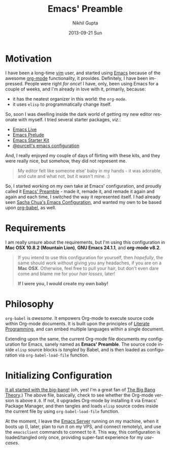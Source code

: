#+TITLE: Emacs' Preamble
#+AUTHOR: Nikhil Gupta
#+EMAIL: me@nikhgupta.com
#+DATE: 2013-09-21 Sun
#+DESCRIPTION: Configuration for Emacs in a literal-programming (self-documenting) style.
#+KEYWORDS: org babel emacs configuration
#+LANGUAGE: en
#+OPTIONS:   H:3 num:nil toc:2 \n:nil @:t ::t |:t ^:t -:t f:t *:t <:t
#+OPTIONS:   TeX:t LaTeX:nil skip:nil d:nil todo:t pri:nil tags:nil
#+INFOJS_OPT: view:nil toc:nil ltoc:t mouse:underline buttons:0 path:http://orgmode.org/org-info.js
#+EXPORT_SELECT_TAGS: export
#+EXPORT_EXCLUDE_TAGS: noexport notangle
#+LINK_UP:
#+LINK_HOME: 
#+STARTUP: hidestars odd overview noinlineimages latexpreview nohideblocks

* Motivation
  
  I have been a long-time [[http://www.vim.org][vim]] user, and started using [[http://gnu.org/s/emacs][Emacs]] because of
  the awesome [[http://orgmode.org][org-mode]] functionality, it provides. Definitely, I have
  been impressed. People were right /for once/! I have, only, been using
  Emacs for a couple of weeks, and I'm already in love with it,
  primarily, because:
  - it has the neatest organizer in this world: the =org-mode=.
  - it uses =elisp= to programmatically change itself.

  So, soon I was dwelling inside the dark world of getting my new
  editor resonate with myself. I tried several starter packages, /viz./:
  - [[https://github.com/overtone/emacs-live][Emacs Live]]
  - [[http://github.com/bbatsov/prelude][Emacs Prelude]]
  - [[http://eschulte.github.io/emacs24-starter-kit/][Emacs Starter Kit]]
  - [[https://github.com/purcell/emacs.d][@purcell's emacs configuration]]

  And, I really enjoyed my couple of days of flirting with these kits,
  and they were really nice, but somehow, they did not represent
  me.

  #+BEGIN_QUOTE
  My editor felt like someone else' baby in my hands - it was
  adorable, and cute and what not, but it wasn't mine. :)
  #+END_QUOTE

  So, I started working on my own take at Emacs' configuration, and
  proudly called it [[http://github.com/nikhgupta/preamble][Emacs' Preamble]] - made it, remade it, and remade
  it again and again and each time, I switched the way it represented
  itself. I had already seen [[http://dl.dropboxusercontent.com/u/3968124/sacha-emacs.html][Sacha Chua's Emacs Configuration]], and
  wanted my own to be based upon [[http://orgmode.org/worg/org-contrib/babel/][org-babel]], as well.

* Requirements
  I am really unsure about the requirements, but I'm using this
  configuration in *Mac OSX 10.8.2 (Mountain Lion)*, *GNU Emacs
  24.1.1*, and *org-mode v8.2*.

  #+BEGIN_QUOTE
  If you intend to use this configuration for yourself, then
  /hopefully/, the same should work without giving you any headaches,
  if you are on a *Mac OSX*. Otherwise, feel free to pull your hair,
  but don't even dare come and blame me for your /hair losses/, later!

  *If I were you, I would create my own baby!*
  #+END_QUOTE

* Philosophy
  =org-babel= is /awesome/. It empowers Org-mode to execute source
  code within Org-mode documents. It is built upon the principles of
  [[http://en.wikipedia.org/wiki/Literate_programming][Literate Programming]], and can embed multiple languages within a
  single document.

  Extending upon the same, the current Org-mode file documents my
  configuration for Emacs, sanely named as *Emacs' Preamble*. The
  source code inside =elisp= source blocks is /tangled/ by Babel, and
  is then loaded as configuration via =org-babel-load-file= function.

* Initializing Configuration
  [[http://github.com/nikhgupta/preamble/blob/master/init.el][It all started with the big-bang!]]
  (oh, yes! I'm a great fan of [[http://en.wikipedia.org/wiki/The_Big_Bang_Theory][The Big Bang Theory]].)
  The above file, basically, check to see whether the Org-mode version
  is above =8.0=. If not, it upgrades Org-mode by installing it via
  Emacs' Package Manager, and then tangles and loads =elisp= source
  codes inside the current file by using =org-babel-load-file=
  function.

  At the moment, I leave the [[http://www.gnu.org/software/emacs/manual/html_node/emacs/Emacs-Server.html][Emacs Server]] running on my machine, when
  it boots up (I, later, plan to run it on my VPS, and connect
  remotely), and use the =emacsclient= commands to connect to it. This
  way, this configuration is loaded/tangled only once, providing
  super-fast experience for my /use-cases/.

